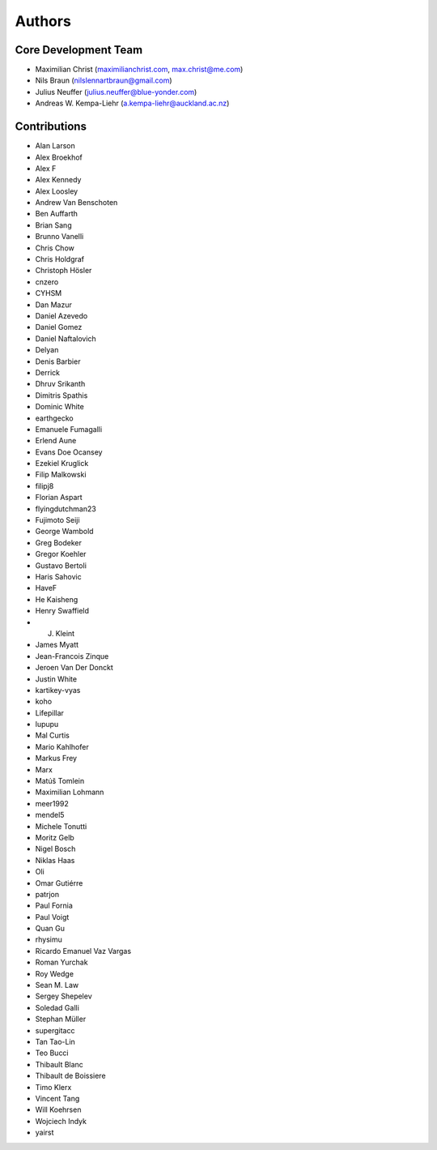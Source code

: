 

Authors
==========


Core Development Team
---------------------

- Maximilian Christ (`maximilianchrist.com <http://maximilianchrist.com>`_, `max.christ@me.com <max.christ@me.com>`_)
- Nils Braun  (`nilslennartbraun@gmail.com <nilslennartbraun@gmail.com>`_)
- Julius Neuffer (`julius.neuffer@blue-yonder.com <julius.neuffer@blue-yonder.com>`_)
- Andreas W. Kempa-Liehr (`a.kempa-liehr@auckland.ac.nz <https://unidirectory.auckland.ac.nz/profile/akem134>`_)

Contributions
-------------

- Alan Larson
- Alex Broekhof
- Alex F
- Alex Kennedy
- Alex Loosley
- Andrew Van Benschoten
- Ben Auffarth
- Brian Sang
- Brunno Vanelli
- Chris Chow
- Chris Holdgraf
- Christoph Hösler
- cnzero
- CYHSM
- Dan Mazur
- Daniel Azevedo
- Daniel Gomez
- Daniel Naftalovich
- Delyan
- Denis Barbier
- Derrick
- Dhruv Srikanth
- Dimitris Spathis
- Dominic White
- earthgecko
- Emanuele Fumagalli
- Erlend Aune
- Evans Doe Ocansey
- Ezekiel Kruglick
- Filip Malkowski
- filipj8
- Florian Aspart
- flyingdutchman23
- Fujimoto Seiji
- George Wambold
- Greg Bodeker
- Gregor Koehler
- Gustavo Bertoli
- Haris Sahovic
- HaveF
- He Kaisheng
- Henry Swaffield
- J. Kleint
- James Myatt
- Jean-Francois Zinque
- Jeroen Van Der Donckt
- Justin White
- kartikey-vyas
- koho
- Lifepillar
- lupupu
- Mal Curtis
- Mario Kahlhofer
- Markus Frey
- Marx
- Matúš Tomlein
- Maximilian Lohmann
- meer1992
- mendel5
- Michele Tonutti
- Moritz Gelb
- Nigel Bosch
- Niklas Haas
- Oli
- Omar Gutiérre
- patrjon
- Paul Fornia
- Paul Voigt
- Quan Gu
- rhysimu
- Ricardo Emanuel Vaz Vargas
- Roman Yurchak
- Roy Wedge
- Sean M. Law
- Sergey Shepelev
- Soledad Galli
- Stephan Müller
- supergitacc
- Tan Tao-Lin
- Teo Bucci
- Thibault Blanc
- Thibault de Boissiere
- Timo Klerx
- Vincent Tang
- Will Koehrsen
- Wojciech Indyk
- yairst
